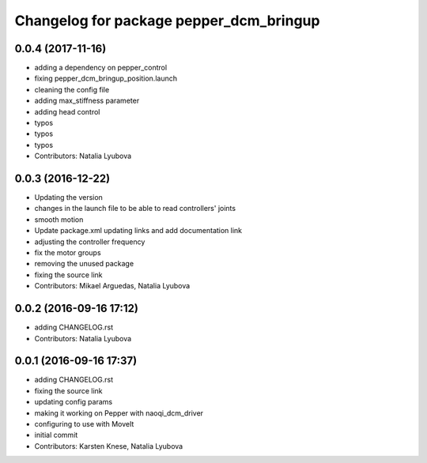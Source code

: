 ^^^^^^^^^^^^^^^^^^^^^^^^^^^^^^^^^^^^^^^^
Changelog for package pepper_dcm_bringup
^^^^^^^^^^^^^^^^^^^^^^^^^^^^^^^^^^^^^^^^

0.0.4 (2017-11-16)
------------------
* adding a dependency on pepper_control
* fixing pepper_dcm_bringup_position.launch
* cleaning the config file
* adding max_stiffness parameter
* adding head control
* typos
* typos
* typos
* Contributors: Natalia Lyubova

0.0.3 (2016-12-22)
------------------
* Updating the version
* changes in the launch file to be able to read controllers' joints
* smooth motion
* Update package.xml
  updating links and add documentation link
* adjusting the controller frequency
* fix the motor groups
* removing the unused package
* fixing the source link
* Contributors: Mikael Arguedas, Natalia Lyubova

0.0.2 (2016-09-16 17:12)
------------------------
* adding CHANGELOG.rst
* Contributors: Natalia Lyubova

0.0.1 (2016-09-16 17:37)
------------------------
* adding CHANGELOG.rst
* fixing the source link
* updating config params
* making it working on Pepper with naoqi_dcm_driver
* configuring to use with MoveIt
* initial commit
* Contributors: Karsten Knese, Natalia Lyubova
